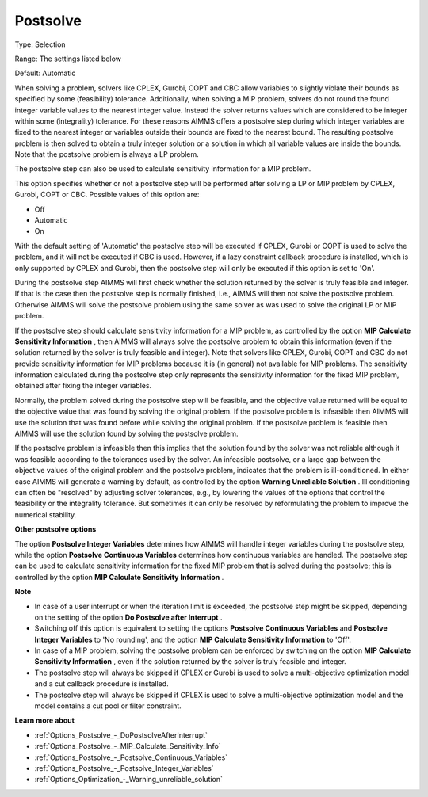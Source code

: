 

.. _Options_Postsolve_-_Postsolve:


Postsolve
=========



Type:	Selection	

Range:	The settings listed below	

Default:	Automatic	



When solving a problem, solvers like CPLEX, Gurobi, COPT and CBC allow variables to slightly violate their bounds as specified by some (feasibility) tolerance. Additionally, when solving a MIP problem, solvers do not round the found integer variable values to the nearest integer value. Instead the solver returns values which are considered to be integer within some (integrality) tolerance. For these reasons AIMMS offers a postsolve step during which integer variables are fixed to the nearest integer or variables outside their bounds are fixed to the nearest bound. The resulting postsolve problem is then solved to obtain a truly integer solution or a solution in which all variable values are inside the bounds. Note that the postsolve problem is always a LP problem.



The postsolve step can also be used to calculate sensitivity information for a MIP problem.



This option specifies whether or not a postsolve step will be performed after solving a LP or MIP problem by CPLEX, Gurobi, COPT or CBC. Possible values of this option are:



*	Off
*	Automatic
*	On




With the default setting of 'Automatic' the postsolve step will be executed if CPLEX, Gurobi or COPT is used to solve the problem, and it will not be executed if CBC is used. However, if a lazy constraint callback procedure is installed, which is only supported by CPLEX and Gurobi, then the postsolve step will only be executed if this option is set to 'On'.





During the postsolve step AIMMS will first check whether the solution returned by the solver is truly feasible and integer. If that is the case then the postsolve step is normally finished, i.e., AIMMS will then not solve the postsolve problem. Otherwise AIMMS will solve the postsolve problem using the same solver as was used to solve the original LP or MIP problem.





If the postsolve step should calculate sensitivity information for a MIP problem, as controlled by the option **MIP Calculate Sensitivity Information** , then AIMMS will always solve the postsolve problem to obtain this information (even if the solution returned by the solver is truly feasible and integer). Note that solvers like CPLEX, Gurobi, COPT and CBC do not provide sensitivity information for MIP problems because it is (in general) not available for MIP problems. The sensitivity information calculated during the postsolve step only represents the sensitivity information for the fixed MIP problem, obtained after fixing the integer variables.





Normally, the problem solved during the postsolve step will be feasible, and the objective value returned will be equal to the objective value that was found by solving the original problem. If the postsolve problem is infeasible then AIMMS will use the solution that was found before while solving the original problem. If the postsolve problem is feasible then AIMMS will use the solution found by solving the postsolve problem.





If the postsolve problem is infeasible then this implies that the solution found by the solver was not reliable although it was feasible according to the tolerances used by the solver. An infeasible postsolve, or a large gap between the objective values of the original problem and the postsolve problem, indicates that the problem is ill-conditioned. In either case AIMMS will generate a warning by default, as controlled by the option **Warning Unreliable Solution** . Ill conditioning can often be "resolved" by adjusting solver tolerances, e.g., by lowering the values of the options that control the feasibility or the integrality tolerance. But sometimes it can only be resolved by reformulating the problem to improve the numerical stability.





**Other postsolve options** 


The option **Postsolve Integer Variables** determines how AIMMS will handle integer variables during the postsolve step, while the option **Postsolve Continuous Variables**  determines how continuous variables are handled. The postsolve step can be used to calculate sensitivity information for the fixed MIP problem that is solved during the postsolve; this is controlled by the option **MIP Calculate Sensitivity Information** .





**Note** 

*	In case of a user interrupt or when the iteration limit is exceeded, the postsolve step might be skipped, depending on the setting of the option **Do Postsolve after Interrupt** .
*	Switching off this option is equivalent to setting the options **Postsolve Continuous Variables**  and **Postsolve Integer Variables**  to 'No rounding', and the option **MIP Calculate Sensitivity Information**  to 'Off'.
*	In case of a MIP problem, solving the postsolve problem can be enforced by switching on the option **MIP Calculate Sensitivity Information** , even if the solution returned by the solver is truly feasible and integer.
*	The postsolve step will always be skipped if CPLEX or Gurobi is used to solve a multi-objective optimization model and a cut callback procedure is installed.
*	The postsolve step will always be skipped if CPLEX is used to solve a multi-objective optimization model and the model contains a cut pool or filter constraint.




**Learn more about** 

*	:ref:`Options_Postsolve_-_DoPostsolveAfterInterrupt` 
*	:ref:`Options_Postsolve_-_MIP_Calculate_Sensitivity_Info`  
*	:ref:`Options_Postsolve_-_Postsolve_Continuous_Variables` 
*	:ref:`Options_Postsolve_-_Postsolve_Integer_Variables` 
*	:ref:`Options_Optimization_-_Warning_unreliable_solution` 



